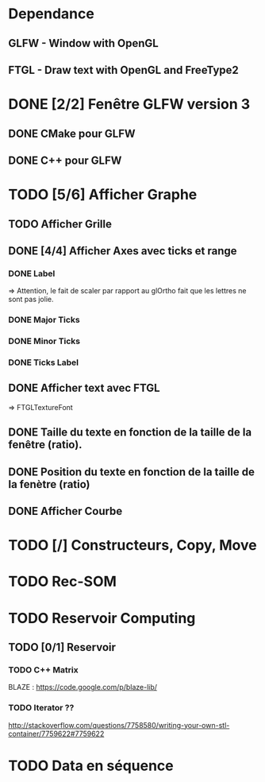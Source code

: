 * Dependance
** GLFW - Window with OpenGL
** FTGL - Draw text with OpenGL and FreeType2

* DONE [2/2] Fenêtre GLFW version 3 
** DONE CMake pour GLFW
** DONE C++ pour GLFW
* TODO [5/6] Afficher Graphe
** TODO Afficher Grille
** DONE [4/4] Afficher Axes avec ticks et range
*** DONE Label
 => Attention, le fait de scaler par rapport au glOrtho fait que les lettres ne sont pas jolie.
*** DONE Major Ticks
*** DONE Minor Ticks
*** DONE Ticks Label
** DONE Afficher text avec FTGL
 =>  FTGLTextureFont
** DONE Taille du texte en fonction de la taille de la fenêtre (ratio).
** DONE Position du texte en fonction de la taille de la fenètre (ratio)
** DONE Afficher Courbe


* TODO [/] Constructeurs, Copy, Move 

* TODO Rec-SOM
* TODO Reservoir Computing
** TODO [0/1] Reservoir
*** TODO C++ Matrix
BLAZE : https://code.google.com/p/blaze-lib/
*** TODO Iterator ??
http://stackoverflow.com/questions/7758580/writing-your-own-stl-container/7759622#7759622

* TODO Data en séquence
